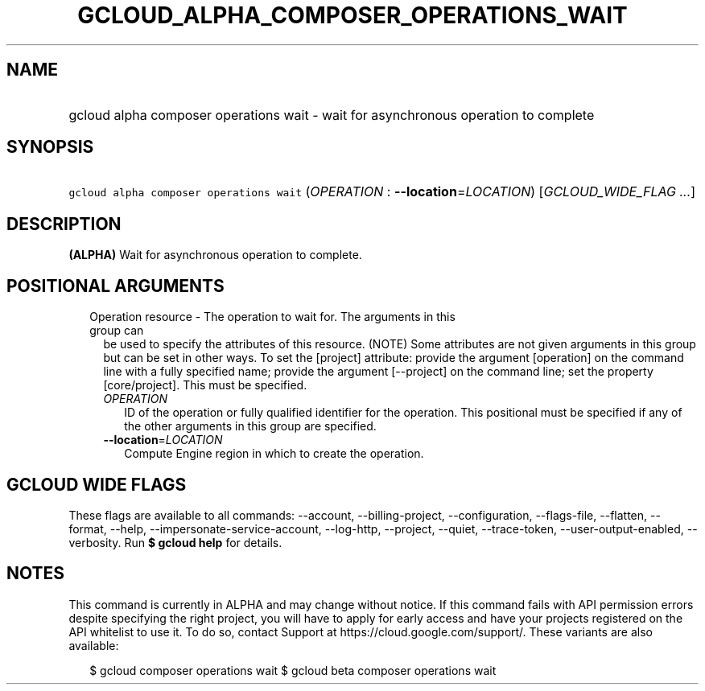 
.TH "GCLOUD_ALPHA_COMPOSER_OPERATIONS_WAIT" 1



.SH "NAME"
.HP
gcloud alpha composer operations wait \- wait for asynchronous operation to complete



.SH "SYNOPSIS"
.HP
\f5gcloud alpha composer operations wait\fR (\fIOPERATION\fR\ :\ \fB\-\-location\fR=\fILOCATION\fR) [\fIGCLOUD_WIDE_FLAG\ ...\fR]



.SH "DESCRIPTION"

\fB(ALPHA)\fR Wait for asynchronous operation to complete.



.SH "POSITIONAL ARGUMENTS"

.RS 2m
.TP 2m

Operation resource \- The operation to wait for. The arguments in this group can
be used to specify the attributes of this resource. (NOTE) Some attributes are
not given arguments in this group but can be set in other ways. To set the
[project] attribute: provide the argument [operation] on the command line with a
fully specified name; provide the argument [\-\-project] on the command line;
set the property [core/project]. This must be specified.

.RS 2m
.TP 2m
\fIOPERATION\fR
ID of the operation or fully qualified identifier for the operation. This
positional must be specified if any of the other arguments in this group are
specified.

.TP 2m
\fB\-\-location\fR=\fILOCATION\fR
Compute Engine region in which to create the operation.


.RE
.RE
.sp

.SH "GCLOUD WIDE FLAGS"

These flags are available to all commands: \-\-account, \-\-billing\-project,
\-\-configuration, \-\-flags\-file, \-\-flatten, \-\-format, \-\-help,
\-\-impersonate\-service\-account, \-\-log\-http, \-\-project, \-\-quiet,
\-\-trace\-token, \-\-user\-output\-enabled, \-\-verbosity. Run \fB$ gcloud
help\fR for details.



.SH "NOTES"

This command is currently in ALPHA and may change without notice. If this
command fails with API permission errors despite specifying the right project,
you will have to apply for early access and have your projects registered on the
API whitelist to use it. To do so, contact Support at
https://cloud.google.com/support/. These variants are also available:

.RS 2m
$ gcloud composer operations wait
$ gcloud beta composer operations wait
.RE


